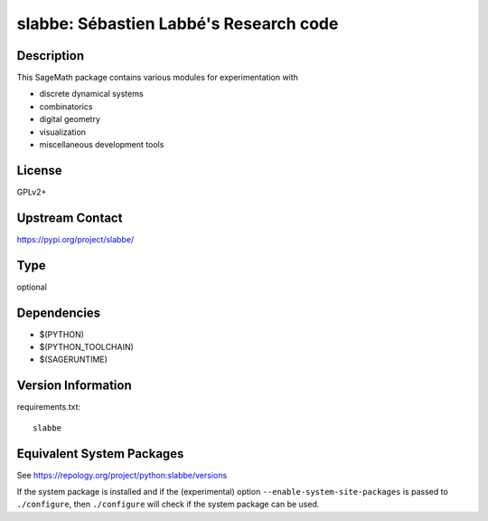.. _spkg_slabbe:

slabbe: Sébastien Labbé's Research code
=====================================================

Description
-----------

This SageMath package contains various modules for experimentation with

- discrete dynamical systems
- combinatorics
- digital geometry
- visualization
- miscellaneous development tools

License
-------

GPLv2+

Upstream Contact
----------------

https://pypi.org/project/slabbe/


Type
----

optional


Dependencies
------------

- $(PYTHON)
- $(PYTHON_TOOLCHAIN)
- $(SAGERUNTIME)

Version Information
-------------------

requirements.txt::

    slabbe


Equivalent System Packages
--------------------------


See https://repology.org/project/python:slabbe/versions

If the system package is installed and if the (experimental) option
``--enable-system-site-packages`` is passed to ``./configure``, then ``./configure``
will check if the system package can be used.

